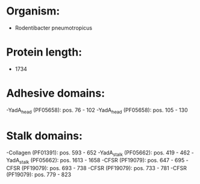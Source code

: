 * Organism:
- Rodentibacter pneumotropicus
* Protein length:
- 1734
* Adhesive domains:
-YadA_head (PF05658): pos. 76 - 102
-YadA_head (PF05658): pos. 105 - 130
* Stalk domains:
-Collagen (PF01391): pos. 593 - 652
-YadA_stalk (PF05662): pos. 419 - 462
-YadA_stalk (PF05662): pos. 1613 - 1658
-CFSR (PF19079): pos. 647 - 695
-CFSR (PF19079): pos. 693 - 738
-CFSR (PF19079): pos. 733 - 781
-CFSR (PF19079): pos. 779 - 823

